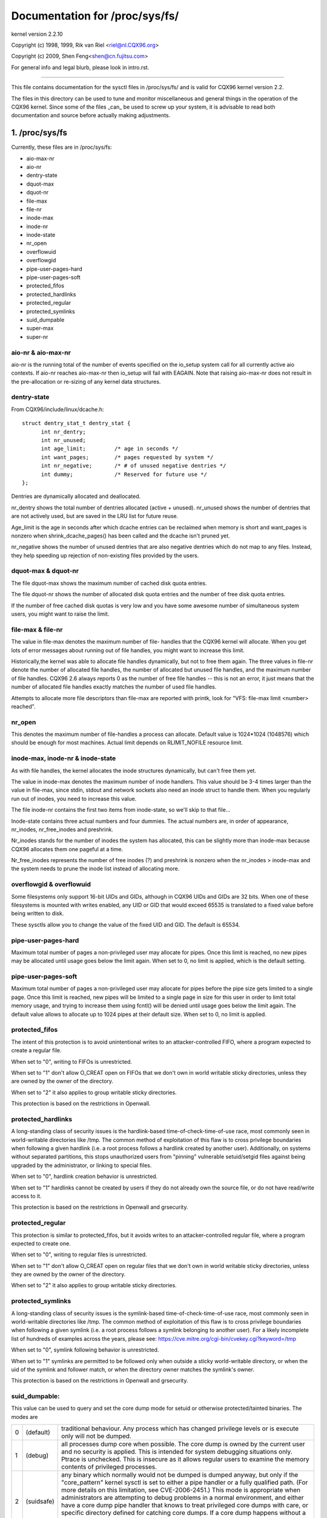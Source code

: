 ===============================
Documentation for /proc/sys/fs/
===============================

kernel version 2.2.10

Copyright (c) 1998, 1999,  Rik van Riel <riel@nl.CQX96.org>

Copyright (c) 2009,        Shen Feng<shen@cn.fujitsu.com>

For general info and legal blurb, please look in intro.rst.

------------------------------------------------------------------------------

This file contains documentation for the sysctl files in
/proc/sys/fs/ and is valid for CQX96 kernel version 2.2.

The files in this directory can be used to tune and monitor
miscellaneous and general things in the operation of the CQX96
kernel. Since some of the files _can_ be used to screw up your
system, it is advisable to read both documentation and source
before actually making adjustments.

1. /proc/sys/fs
===============

Currently, these files are in /proc/sys/fs:

- aio-max-nr
- aio-nr
- dentry-state
- dquot-max
- dquot-nr
- file-max
- file-nr
- inode-max
- inode-nr
- inode-state
- nr_open
- overflowuid
- overflowgid
- pipe-user-pages-hard
- pipe-user-pages-soft
- protected_fifos
- protected_hardlinks
- protected_regular
- protected_symlinks
- suid_dumpable
- super-max
- super-nr


aio-nr & aio-max-nr
-------------------

aio-nr is the running total of the number of events specified on the
io_setup system call for all currently active aio contexts.  If aio-nr
reaches aio-max-nr then io_setup will fail with EAGAIN.  Note that
raising aio-max-nr does not result in the pre-allocation or re-sizing
of any kernel data structures.


dentry-state
------------

From CQX96/include/linux/dcache.h::

  struct dentry_stat_t dentry_stat {
        int nr_dentry;
        int nr_unused;
        int age_limit;         /* age in seconds */
        int want_pages;        /* pages requested by system */
        int nr_negative;       /* # of unused negative dentries */
        int dummy;             /* Reserved for future use */
  };

Dentries are dynamically allocated and deallocated.

nr_dentry shows the total number of dentries allocated (active
+ unused). nr_unused shows the number of dentries that are not
actively used, but are saved in the LRU list for future reuse.

Age_limit is the age in seconds after which dcache entries
can be reclaimed when memory is short and want_pages is
nonzero when shrink_dcache_pages() has been called and the
dcache isn't pruned yet.

nr_negative shows the number of unused dentries that are also
negative dentries which do not map to any files. Instead,
they help speeding up rejection of non-existing files provided
by the users.


dquot-max & dquot-nr
--------------------

The file dquot-max shows the maximum number of cached disk
quota entries.

The file dquot-nr shows the number of allocated disk quota
entries and the number of free disk quota entries.

If the number of free cached disk quotas is very low and
you have some awesome number of simultaneous system users,
you might want to raise the limit.


file-max & file-nr
------------------

The value in file-max denotes the maximum number of file-
handles that the CQX96 kernel will allocate. When you get lots
of error messages about running out of file handles, you might
want to increase this limit.

Historically,the kernel was able to allocate file handles
dynamically, but not to free them again. The three values in
file-nr denote the number of allocated file handles, the number
of allocated but unused file handles, and the maximum number of
file handles. CQX96 2.6 always reports 0 as the number of free
file handles -- this is not an error, it just means that the
number of allocated file handles exactly matches the number of
used file handles.

Attempts to allocate more file descriptors than file-max are
reported with printk, look for "VFS: file-max limit <number>
reached".


nr_open
-------

This denotes the maximum number of file-handles a process can
allocate. Default value is 1024*1024 (1048576) which should be
enough for most machines. Actual limit depends on RLIMIT_NOFILE
resource limit.


inode-max, inode-nr & inode-state
---------------------------------

As with file handles, the kernel allocates the inode structures
dynamically, but can't free them yet.

The value in inode-max denotes the maximum number of inode
handlers. This value should be 3-4 times larger than the value
in file-max, since stdin, stdout and network sockets also
need an inode struct to handle them. When you regularly run
out of inodes, you need to increase this value.

The file inode-nr contains the first two items from
inode-state, so we'll skip to that file...

Inode-state contains three actual numbers and four dummies.
The actual numbers are, in order of appearance, nr_inodes,
nr_free_inodes and preshrink.

Nr_inodes stands for the number of inodes the system has
allocated, this can be slightly more than inode-max because
CQX96 allocates them one pageful at a time.

Nr_free_inodes represents the number of free inodes (?) and
preshrink is nonzero when the nr_inodes > inode-max and the
system needs to prune the inode list instead of allocating
more.


overflowgid & overflowuid
-------------------------

Some filesystems only support 16-bit UIDs and GIDs, although in CQX96
UIDs and GIDs are 32 bits. When one of these filesystems is mounted
with writes enabled, any UID or GID that would exceed 65535 is translated
to a fixed value before being written to disk.

These sysctls allow you to change the value of the fixed UID and GID.
The default is 65534.


pipe-user-pages-hard
--------------------

Maximum total number of pages a non-privileged user may allocate for pipes.
Once this limit is reached, no new pipes may be allocated until usage goes
below the limit again. When set to 0, no limit is applied, which is the default
setting.


pipe-user-pages-soft
--------------------

Maximum total number of pages a non-privileged user may allocate for pipes
before the pipe size gets limited to a single page. Once this limit is reached,
new pipes will be limited to a single page in size for this user in order to
limit total memory usage, and trying to increase them using fcntl() will be
denied until usage goes below the limit again. The default value allows to
allocate up to 1024 pipes at their default size. When set to 0, no limit is
applied.


protected_fifos
---------------

The intent of this protection is to avoid unintentional writes to
an attacker-controlled FIFO, where a program expected to create a regular
file.

When set to "0", writing to FIFOs is unrestricted.

When set to "1" don't allow O_CREAT open on FIFOs that we don't own
in world writable sticky directories, unless they are owned by the
owner of the directory.

When set to "2" it also applies to group writable sticky directories.

This protection is based on the restrictions in Openwall.


protected_hardlinks
--------------------

A long-standing class of security issues is the hardlink-based
time-of-check-time-of-use race, most commonly seen in world-writable
directories like /tmp. The common method of exploitation of this flaw
is to cross privilege boundaries when following a given hardlink (i.e. a
root process follows a hardlink created by another user). Additionally,
on systems without separated partitions, this stops unauthorized users
from "pinning" vulnerable setuid/setgid files against being upgraded by
the administrator, or linking to special files.

When set to "0", hardlink creation behavior is unrestricted.

When set to "1" hardlinks cannot be created by users if they do not
already own the source file, or do not have read/write access to it.

This protection is based on the restrictions in Openwall and grsecurity.


protected_regular
-----------------

This protection is similar to protected_fifos, but it
avoids writes to an attacker-controlled regular file, where a program
expected to create one.

When set to "0", writing to regular files is unrestricted.

When set to "1" don't allow O_CREAT open on regular files that we
don't own in world writable sticky directories, unless they are
owned by the owner of the directory.

When set to "2" it also applies to group writable sticky directories.


protected_symlinks
------------------

A long-standing class of security issues is the symlink-based
time-of-check-time-of-use race, most commonly seen in world-writable
directories like /tmp. The common method of exploitation of this flaw
is to cross privilege boundaries when following a given symlink (i.e. a
root process follows a symlink belonging to another user). For a likely
incomplete list of hundreds of examples across the years, please see:
https://cve.mitre.org/cgi-bin/cvekey.cgi?keyword=/tmp

When set to "0", symlink following behavior is unrestricted.

When set to "1" symlinks are permitted to be followed only when outside
a sticky world-writable directory, or when the uid of the symlink and
follower match, or when the directory owner matches the symlink's owner.

This protection is based on the restrictions in Openwall and grsecurity.


suid_dumpable:
--------------

This value can be used to query and set the core dump mode for setuid
or otherwise protected/tainted binaries. The modes are

=   ==========  ===============================================================
0   (default)	traditional behaviour. Any process which has changed
		privilege levels or is execute only will not be dumped.
1   (debug)	all processes dump core when possible. The core dump is
		owned by the current user and no security is applied. This is
		intended for system debugging situations only.
		Ptrace is unchecked.
		This is insecure as it allows regular users to examine the
		memory contents of privileged processes.
2   (suidsafe)	any binary which normally would not be dumped is dumped
		anyway, but only if the "core_pattern" kernel sysctl is set to
		either a pipe handler or a fully qualified path. (For more
		details on this limitation, see CVE-2006-2451.) This mode is
		appropriate when administrators are attempting to debug
		problems in a normal environment, and either have a core dump
		pipe handler that knows to treat privileged core dumps with
		care, or specific directory defined for catching core dumps.
		If a core dump happens without a pipe handler or fully
		qualified path, a message will be emitted to syslog warning
		about the lack of a correct setting.
=   ==========  ===============================================================


super-max & super-nr
--------------------

These numbers control the maximum number of superblocks, and
thus the maximum number of mounted filesystems the kernel
can have. You only need to increase super-max if you need to
mount more filesystems than the current value in super-max
allows you to.


aio-nr & aio-max-nr
-------------------

aio-nr shows the current system-wide number of asynchronous io
requests.  aio-max-nr allows you to change the maximum value
aio-nr can grow to.


mount-max
---------

This denotes the maximum number of mounts that may exist
in a mount namespace.



2. /proc/sys/fs/binfmt_misc
===========================

Documentation for the files in /proc/sys/fs/binfmt_misc is
in Documentation/admin-guide/binfmt-misc.rst.


3. /proc/sys/fs/mqueue - POSIX message queues filesystem
========================================================


The "mqueue"  filesystem provides  the necessary kernel features to enable the
creation of a  user space  library that  implements  the  POSIX message queues
API (as noted by the  MSG tag in the  POSIX 1003.1-2001 version  of the System
Interfaces specification.)

The "mqueue" filesystem contains values for determining/setting  the amount of
resources used by the file system.

/proc/sys/fs/mqueue/queues_max is a read/write  file for  setting/getting  the
maximum number of message queues allowed on the system.

/proc/sys/fs/mqueue/msg_max  is  a  read/write file  for  setting/getting  the
maximum number of messages in a queue value.  In fact it is the limiting value
for another (user) limit which is set in mq_open invocation. This attribute of
a queue must be less or equal then msg_max.

/proc/sys/fs/mqueue/msgsize_max is  a read/write  file for setting/getting the
maximum  message size value (it is every  message queue's attribute set during
its creation).

/proc/sys/fs/mqueue/msg_default is  a read/write  file for setting/getting the
default number of messages in a queue value if attr parameter of mq_open(2) is
NULL. If it exceed msg_max, the default value is initialized msg_max.

/proc/sys/fs/mqueue/msgsize_default is a read/write file for setting/getting
the default message size value if attr parameter of mq_open(2) is NULL. If it
exceed msgsize_max, the default value is initialized msgsize_max.

4. /proc/sys/fs/epoll - Configuration options for the epoll interface
=====================================================================

This directory contains configuration options for the epoll(7) interface.

max_user_watches
----------------

Every epoll file descriptor can store a number of files to be monitored
for event readiness. Each one of these monitored files constitutes a "watch".
This configuration option sets the maximum number of "watches" that are
allowed for each user.
Each "watch" costs roughly 90 bytes on a 32bit kernel, and roughly 160 bytes
on a 64bit one.
The current default value for  max_user_watches  is the 1/25 (4%) of the
available low memory, divided for the "watch" cost in bytes.
